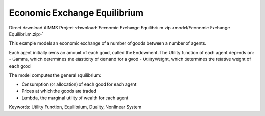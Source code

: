 Economic Exchange Equilibrium
=================================
.. meta::
   :keywords: Utility Function, Equilibrium, Duality, Nonlinear System
   :description: This example models an economic exchange of a number of goods between a number of agents.

Direct download AIMMS Project :download:`Economic Exchange Equilibrium.zip <model/Economic Exchange Equilibrium.zip>`

.. Go to the example on GitHub: https://github.com/aimms/examples/tree/master/Application%20Examples/Economic%20Exchange%20Equilibrium

This example models an economic exchange of a number of goods between a number of agents. 

Each agent initially owns an amount of each good, called the Endowment. The Utility function of each agent depends on:
- Gamma, which determines the elasticity of demand for a good
- UtilityWeight, which determines the relative weight of each good

The model computes the general equilibrium: 

- Consumption (or allocation) of each good for each agent
- Prices at which the goods are traded
- Lambda, the marginal utility of wealth for each agent

Keywords:
Utility Function, Equilibrium, Duality, Nonlinear System

